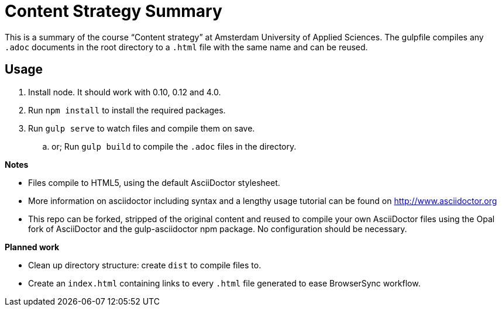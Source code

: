 = Content Strategy Summary

This is a summary of the course “Content strategy” at Amsterdam University of Applied Sciences. The gulpfile compiles any `.adoc` documents in the root directory to a `.html` file with the same name and can be reused.

== Usage

. Install node. It should work with 0.10, 0.12 and 4.0.
. Run `npm install` to install the required packages.
. Run `gulp serve` to watch files and compile them on save.
.. or; Run `gulp build` to compile the `.adoc` files in the directory.

*Notes*

- Files compile to HTML5, using the default AsciiDoctor stylesheet.
- More information on asciidoctor including syntax and a lengthy usage tutorial can be found on http://www.asciidoctor.org
- This repo can be forked, stripped of the original content and reused to compile your own AsciiDoctor files using the Opal fork of AsciiDoctor and the gulp-asciidoctor npm package. No configuration should be necessary.

*Planned work*

- Clean up directory structure: create `dist` to compile files to.
- Create an `index.html` containing links to every `.html` file generated to ease BrowserSync workflow.

